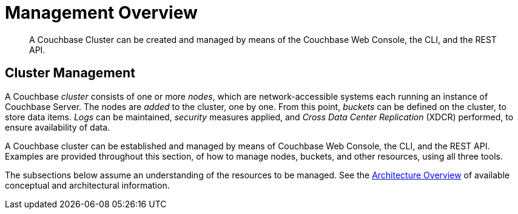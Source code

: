 = Management Overview

[abstract]
A Couchbase Cluster can be created and managed by means of the Couchbase
Web Console, the CLI, and the REST API.

[#cluster-management]
== Cluster Management

A Couchbase _cluster_ consists of one or more _nodes_, which are
network-accessible systems each running an instance of Couchbase
Server. The nodes are _added_ to the cluster, one by one. From this
point, _buckets_ can be defined on the cluster, to store data items.
_Logs_ can be maintained, _security_ measures applied, and _Cross Data
Center Replication_ (XDCR) performed, to ensure availability of data.

A Couchbase cluster can be established and managed by means of
Couchbase Web Console, the CLI, and the REST API. Examples are
provided throughout this section, of how to manage nodes, buckets,
and other resources, using all three tools.

The subsections below assume an understanding of the resources to
be managed. See the
xref:understanding-couchbase:understanding-couchbase.adoc[Architecture Overview]
of available conceptual and architectural information.
